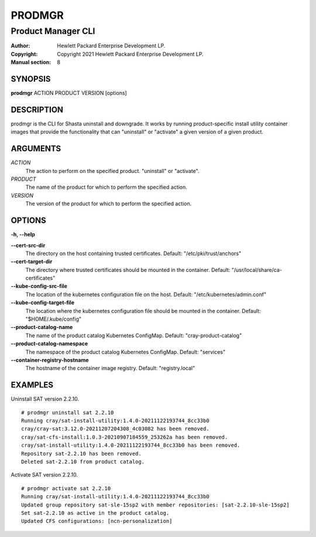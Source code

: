 =========
 PRODMGR
=========

-------------------
Product Manager CLI
-------------------

:Author: Hewlett Packard Enterprise Development LP.
:Copyright: Copyright 2021 Hewlett Packard Enterprise Development LP.
:Manual section: 8

SYNOPSIS
========

**prodmgr** ACTION PRODUCT VERSION [options]

DESCRIPTION
===========

prodmgr is the CLI for Shasta uninstall and downgrade. It works by running
product-specific install utility container images that provide the functionality
that can "uninstall" or "activate" a given version of a given product.

ARGUMENTS
=========

*ACTION*
    The action to perform on the specified product. "uninstall" or "activate".

*PRODUCT*
    The name of the product for which to perform the specified action.

*VERSION*
    The version of the product for which to perform the specified action.

OPTIONS
=======

**-h, --help**

**--cert-src-dir**
    The directory on the host containing trusted certificates.
    Default: "/etc/pki/trust/anchors"

**--cert-target-dir**
    The directory where trusted certificates should be mounted in the
    container. Default: "/usr/local/share/ca-certificates"

**--kube-config-src-file**
    The location of the kubernetes configuration file on the host.
    Default: "/etc/kubernetes/admin.conf"

**--kube-config-target-file**
    The location where the kubernetes configuration file should be mounted in
    the container. Default: "$HOME/.kube/config"

**--product-catalog-name**
    The name of the product catalog Kubernetes ConfigMap.
    Default: "cray-product-catalog"

**--product-catalog-namespace**
    The namespace of the product catalog Kubernetes ConfigMap.
    Default: "services"

**--container-registry-hostname**
    The hostname of the container image registry.
    Default: "registry.local"

EXAMPLES
========

Uninstall SAT version 2.2.10.

::

    # prodmgr uninstall sat 2.2.10
    Running cray/sat-install-utility:1.4.0-20211122193744_8cc33b0
    cray/cray-sat:3.12.0-20211207204308_4c03082 has been removed.
    cray/sat-cfs-install:1.0.3-20210907184559_253262a has been removed.
    cray/sat-install-utility:1.4.0-20211122193744_8cc33b0 has been removed.
    Repository sat-2.2.10 has been removed.
    Deleted sat-2.2.10 from product catalog.


Activate SAT version 2.2.10.

::

    # prodmgr activate sat 2.2.10
    Running cray/sat-install-utility:1.4.0-20211122193744_8cc33b0
    Updated group repository sat-sle-15sp2 with member repositories: [sat-2.2.10-sle-15sp2]
    Set sat-2.2.10 as active in the product catalog.
    Updated CFS configurations: [ncn-personalization]

